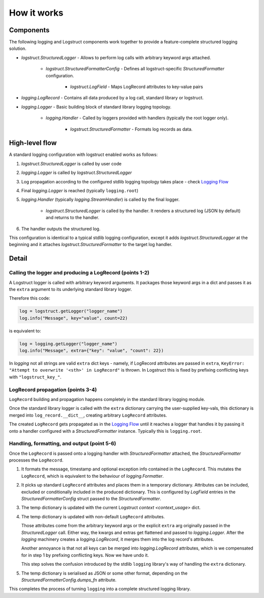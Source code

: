 How it works
============

Components
----------

The following logging and Logstruct components work together to provide a feature-complete
structured logging solution.

* `logstruct.StructuredLogger` - Allows to perform log calls with arbitrary keyword args attached.

    * `logstruct.StructuredFormatterConfig` - Defines all logstruct-specific `StructuredFormatter` configuration.

        * `logstruct.LogField` - Maps LogRecord attributes to key-value pairs 

* `logging.LogRecord` - Contains all data produced by a log call, standard library or logstruct.

* `logging.Logger` - Basic building block of standard library logging topology.

    * `logging.Handler` - Called by loggers provided with handlers (typically the root logger only).

        * `logstruct.StructuredFormatter` - Formats log records as data.

High-level flow
---------------

A standard logging configuration with logstruct enabled works as follows:

1. `logstruct.StructuredLogger` is called by user code

2. `logging.Logger` is called by `logstruct.StructuredLogger`

3. Log propagation according to the configured stdlib logging topology takes place - check `Logging
   Flow`_

4. Final `logging.Logger` is reached (typically ``logging.root``)

5. `logging.Handler` (typically `logging.StreamHandler`) is called by the final logger.

    * `logstruct.StructuredLogger` is called by the handler. It renders a structured log (JSON by
      default) and returns to the handler.

6. The handler outputs the structured log.

This configuration is identical to a typical stdlib logging configuration, except it adds
`logstruct.StructuredLogger` at the beginning and it attaches `logstruct.StructuredFormatter` to
the target log handler.


Detail
------

Calling the logger and producing a LogRecord (points 1-2)
~~~~~~~~~~~~~~~~~~~~~~~~~~~~~~~~~~~~~~~~~~~~~~~~~~~~~~~~~

A Logstruct logger is called with arbitrary keyword arguments. It packages those keyword args in a
dict and passes it as the ``extra`` argument to its underlying standard library logger.

Therefore this code:

.. code:: python

    log = logstruct.getLogger("logger_name")
    log.info("Message", key="value", count=22)

is equivalent to:

.. code:: python

    log = logging.getLogger("logger_name")
    log.info("Message", extra={"key": "value", "count": 22})


In `logging` not all strings are valid ``extra`` dict keys - namely, if LogRecord attributes
are passed in ``extra``, ``KeyError: "Attempt to overwrite '<sth>' in LogRecord"`` is thrown.
In Logstruct this is fixed by prefixing conflicting keys with ``"logstruct_key_"``.


LogRecord propagation (points 3-4)
~~~~~~~~~~~~~~~~~~~~~~~~~~~~~~~~~~

``LogRecord`` building and propagation happens completely in the standard library logging module.

Once the standard library logger is called with the ``extra`` dictionary carrying the user-supplied
key-vals, this dictionary is merged into ``log_record.__dict__``, creating arbitrary ``LogRecord``
attributes.

The created ``LogRecord`` gets propagated as in the `Logging Flow`_ until it reaches a logger that
handles it by passing it onto a handler configured with a `StructuredFormatter` instance. Typically
this is ``logging.root``.

Handling, formatting, and output (point 5-6)
~~~~~~~~~~~~~~~~~~~~~~~~~~~~~~~~~~~~~~~~~~~~

Once the ``LogRecord`` is passed onto a logging handler with `StructuredFormatter` attached, the
`StructuredFormatter` processes the ``LogRecord``.

1. It formats the message, timestamp and optional exception info contained in the ``LogRecord``.
   This mutates the ``LogRecord``, which is equivalent to the behaviour of `logging.Formatter`.
2. It picks up standard ``LogRecord`` attributes and places them in a temporary dictionary.
   Attributes can be included, excluded or conditionally included in the produced dictionary. This
   is configured by `LogField` entries in the `StructuredFormatterConfig` struct passed to the
   `StructuredFormatter`.
3. The temp dictionary is updated with the current Logstruct `context <context_usage>` dict.
4. The temp dictionary is updated with non-default ``LogRecord`` attributes.

   Those attributes come from the arbitrary keyword args or the explicit ``extra`` arg originally
   passed in the `StructuredLogger` call. Either way, the kwargs and extras get flattened and
   passed to `logging.Logger`. After the `logging` machinery creates a `logging.LogRecord`, it
   merges them into the log record's attributes.

   Another annoyance is that not all keys can be merged into `logging.LogRecord` attributes, which
   is we compensated for in step 1 by prefixing conflicting keys. Now we have undo it.

   This step solves the confusion introduced by the stdlib ``logging`` library's way of handling the
   ``extra`` dictionary.
5. The temp dictionary is serialised as JSON or some other format, depending on the
   `StructuredFormatterConfig.dumps_fn` attribute.

This completes the process of turning ``logging`` into a complete structured logging library.

.. _Logging Flow: https://docs.python.org/3/howto/logging.html#logging-flow
